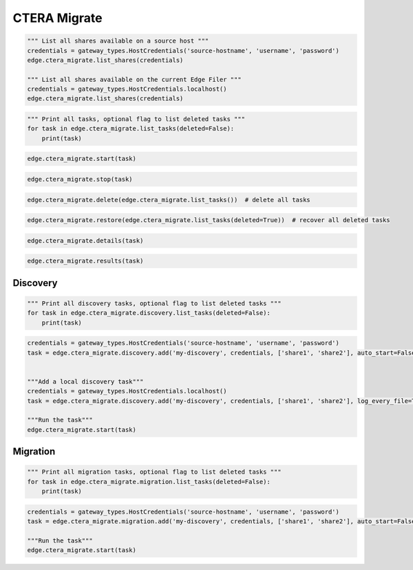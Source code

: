 =============
CTERA Migrate
=============

.. automethod:: cterasdk.edge.ctera_migrate.CTERAMigrate.list_shares
   :noindex:

.. code-block:: python

   """ List all shares available on a source host """
   credentials = gateway_types.HostCredentials('source-hostname', 'username', 'password')
   edge.ctera_migrate.list_shares(credentials)

   """ List all shares available on the current Edge Filer """
   credentials = gateway_types.HostCredentials.localhost()
   edge.ctera_migrate.list_shares(credentials)

.. automethod:: cterasdk.edge.ctera_migrate.CTERAMigrate.list_tasks
   :noindex:

.. code-block:: python

   """ Print all tasks, optional flag to list deleted tasks """
   for task in edge.ctera_migrate.list_tasks(deleted=False):
       print(task)

.. automethod:: cterasdk.edge.ctera_migrate.CTERAMigrate.start
   :noindex:

.. code-block:: python

   edge.ctera_migrate.start(task)

.. automethod:: cterasdk.edge.ctera_migrate.CTERAMigrate.stop
   :noindex:

.. code-block:: python

   edge.ctera_migrate.stop(task)

.. automethod:: cterasdk.edge.ctera_migrate.CTERAMigrate.delete
   :noindex:

.. code-block:: python

   edge.ctera_migrate.delete(edge.ctera_migrate.list_tasks())  # delete all tasks

.. automethod:: cterasdk.edge.ctera_migrate.CTERAMigrate.restore
   :noindex:

.. code-block:: python

   edge.ctera_migrate.restore(edge.ctera_migrate.list_tasks(deleted=True))  # recover all deleted tasks

.. automethod:: cterasdk.edge.ctera_migrate.CTERAMigrate.details
   :noindex:

.. code-block:: python

   edge.ctera_migrate.details(task)

.. automethod:: cterasdk.edge.ctera_migrate.CTERAMigrate.results
   :noindex:

.. code-block:: python

   edge.ctera_migrate.results(task)


Discovery
=========

.. automethod:: cterasdk.edge.ctera_migrate.Discovery.list_tasks
   :noindex:

.. code-block:: python

   """ Print all discovery tasks, optional flag to list deleted tasks """
   for task in edge.ctera_migrate.discovery.list_tasks(deleted=False):
       print(task)

.. automethod:: cterasdk.edge.ctera_migrate.Discovery.add
   :noindex:

.. code-block:: python

   credentials = gateway_types.HostCredentials('source-hostname', 'username', 'password')
   task = edge.ctera_migrate.discovery.add('my-discovery', credentials, ['share1', 'share2'], auto_start=False, log_every_file=True, notes='job 1')


   """Add a local discovery task"""
   credentials = gateway_types.HostCredentials.localhost()
   task = edge.ctera_migrate.discovery.add('my-discovery', credentials, ['share1', 'share2'], log_every_file=True, notes='local discovery job')

   """Run the task"""
   edge.ctera_migrate.start(task)

.. automethod:: cterasdk.edge.ctera_migrate.Discovery.update
   :noindex:


Migration
=========

.. automethod:: cterasdk.edge.ctera_migrate.Migration.list_tasks
   :noindex:

.. code-block:: python

   """ Print all migration tasks, optional flag to list deleted tasks """
   for task in edge.ctera_migrate.migration.list_tasks(deleted=False):
       print(task)

.. automethod:: cterasdk.edge.ctera_migrate.Migration.add
   :noindex:

.. code-block:: python

   credentials = gateway_types.HostCredentials('source-hostname', 'username', 'password')
   task = edge.ctera_migrate.migration.add('my-discovery', credentials, ['share1', 'share2'], auto_start=False, winacls=True, cloud_folder='my_cloud_folder', create_cloud_folder_per_share=False, compute_checksum=False, exclude=['*.pdf', '*.jpg'], include=['*.png', '*.avi'], notes='migration job 1')

   """Run the task"""
   edge.ctera_migrate.start(task)